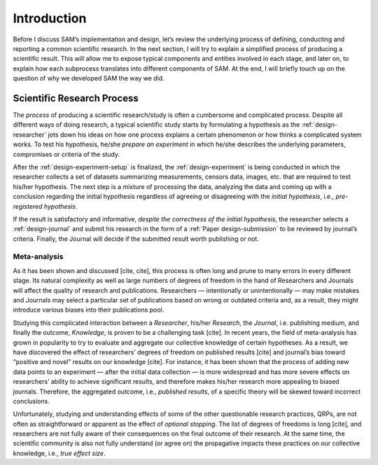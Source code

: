 .. _chap-intro:

Introduction
============

Before I discuss SAM’s implementation and design, let’s review the
underlying process of defining, conducting and reporting a common
scientific research. In the next section, I will try to explain a
simplified process of producing a scientific result. This will allow me
to expose typical components and entities involved in each stage, and
later on, to explain how each subprocess translates into different
components of SAM. At the end, I will briefly touch up on the question
of why we developed SAM the way we did.

.. _intro-research-process:

Scientific Research Process
---------------------------

The *process* of producing a scientific research/study is often a
cumbersome and complicated process. Despite all different ways of doing
research, a typical scientific study starts by formulating a hypothesis
as the :ref:`design-researcher` jots down his ideas on
how one process explains a certain phenomenon or how thinks a
complicated system works. To test his hypothesis, he/she *prepare an
experiment* in which he/she describes the underlying parameters,
compromises or criteria of the study.

After the :ref:`design-experiment-setup` is
finalized, the :ref:`design-experiment` is being
conducted in which the researcher collects a set of datasets summarizing
measurements, censors data, images, etc. that are required to test
his/her hypothesis. The next step is a mixture of processing the data,
analyzing the data and coming up with a conclusion regarding the initial
hypothesis regardless of agreeing or disagreeing with the *initial
hypothesis*, i.e., *pre-registered hypothesis*.

If the result is satisfactory and informative, *despite the correctness
of the initial hypothesis*, the researcher selects a
:ref:`design-journal` and submit his research in the form
of a :ref:`Paper design-submission` to be reviewed by journal’s
criteria. Finally, the Journal will decide if the submitted result worth
publishing or not.

.. _intro-meta-analysis:

Meta-analysis
~~~~~~~~~~~~~

As it has been shown and discussed [cite, cite], this process is often
long and prune to many errors in every different stage. Its natural
complexity as well as large numbers of degrees of freedom in the hand of
Researchers and Journals will affect the quality of research and
publications. Researchers — intentionally or unintentionally — may make
mistakes and Journals may select a particular set of publications based
on wrong or outdated criteria and, as a result, they might introduce
various biases into their publications pool.

Studying this complicated interaction between a *Researcher*, his/her
*Research*, the *Journal*, i.e. publishing medium, and finally the
outcome, *Knowledge*, is proven to be a challenging task [cite]. In
recent years, the field of meta-analysis has grown in popularity to try
to evaluate and aggregate our collective knowledge of certain
hypotheses. As a result, we have discovered the effect of researchers’
degrees of freedom on published results [cite] and journal’s bias toward
“positive and novel” results on our knowledge [cite]. For instance, it
has been shown that the process of adding new data points to an
experiment — after the initial data collection — is more widespread and
has more severe effects on researchers’ ability to achieve significant
results, and therefore makes his/her research more appealing to biased
journals. Therefore, the aggregated outcome, i.e., *published results*,
of a specific theory will be skewed toward incorrect conclusions.

Unfortunately, studying and understanding effects of some of the other
questionable research practices, QRPs, are not often as straightforward
or apparent as the effect of *optional stopping*. The list of degrees of
freedoms is long [cite], and researchers are not fully aware of their
consequences on the final outcome of their research. At the same time,
the scientific community is also not fully understand (or agree on) the
propagative impacts these practices on our collective knowledge, i.e.,
*true effect size*.
